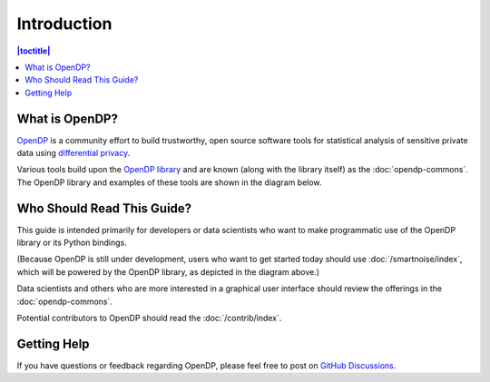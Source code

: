 Introduction
============

.. contents:: |toctitle|
	:local:

What is OpenDP?
---------------

`OpenDP`_ is a community effort to build trustworthy, open source software tools for statistical analysis of sensitive private data using `differential privacy`_.

.. _OpenDP: https://opendp.org
.. _differential privacy: https://opendp.org/about#whatisdifferentialprivacy

Various tools build upon the `OpenDP library`_ and are known (along with the library itself) as the :doc:`opendp-commons`. The OpenDP library and examples of these tools are shown in the diagram below.

.. _OpenDP library: https://github.com/opendp/opendp

|opendp-cake|

.. |opendp-cake| image:: ../_static/images/opendp-cake.svg
   :class: img-responsive

Who Should Read This Guide?
---------------------------

This guide is intended primarily for developers or data scientists who want to make programmatic use of the OpenDP library or its Python bindings.

(Because OpenDP is still under development, users who want to get started today should use :doc:`/smartnoise/index`, which will be powered by the OpenDP library, as depicted in the diagram above.)

Data scientists and others who are more interested in a graphical user interface should review the offerings in the :doc:`opendp-commons`.

Potential contributors to OpenDP should read the :doc:`/contrib/index`.

Getting Help
------------

If you have questions or feedback regarding OpenDP, please feel free to post on `GitHub Discussions`_.

.. _GitHub Discussions: https://github.com/opendp/opendp/discussions
